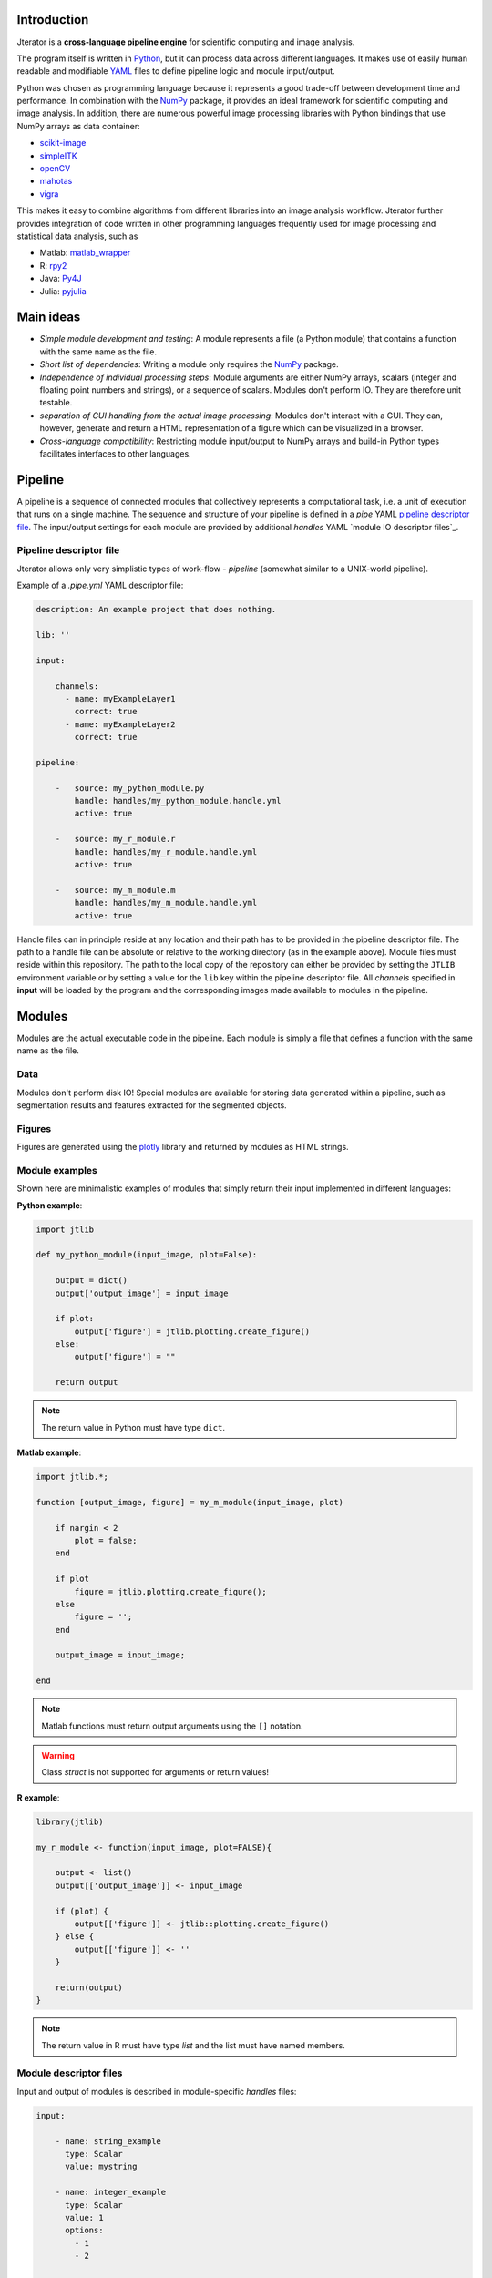 .. _introduction:

Introduction
============

Jterator is a **cross-language pipeline engine** for scientific computing and image analysis.

The program itself is written in `Python <https://www.python.org/>`_, but it can process data across different languages. It makes use of easily human readable and modifiable `YAML <http://yaml.org/>`_ files to define pipeline logic and module input/output.

Python was chosen as programming language because it represents a good trade-off between development time and performance. In combination with the `NumPy <http://www.numpy.org/>`_ package, it provides an ideal framework for scientific computing and image analysis. In addition, there are numerous powerful image processing libraries with Python bindings that use NumPy arrays as data container:   

- `scikit-image <http://scikit-image.org/docs/dev/auto_examples/>`_   
- `simpleITK <http://www.simpleitk.org/>`_
- `openCV <http://opencv.org/>`_
- `mahotas <http://mahotas.readthedocs.org/en/latest/index.html>`_
- `vigra <http://ukoethe.github.io/vigra/doc/vigra/PythonBindingsTutorial.html>`_

This makes it easy to combine algorithms from different libraries into an image analysis workflow. Jterator further provides integration of code written in other programming languages frequently used for image processing and statistical data analysis, such as   

- Matlab: `matlab_wrapper <https://github.com/mrkrd/matlab_wrapper>`_ 
- R: `rpy2 <http://rpy.sourceforge.net/>`_
- Java: `Py4J <https://www.py4j.org/>`_
- Julia: `pyjulia <https://github.com/JuliaLang/pyjulia>`_

.. _main-ideas:

Main ideas
==========

- *Simple module development and testing*: A module represents a file (a Python module) that contains a function with the same name as the file.
- *Short list of dependencies*: Writing a module only requires the `NumPy <http://www.numpy.org/>`_ package.
- *Independence of individual processing steps*: Module arguments are either NumPy arrays, scalars (integer and floating point numbers and strings), or a sequence of scalars. Modules don't perform IO. They are therefore unit testable.
- *separation of GUI handling from the actual image processing*: Modules don't interact with a GUI. They can, however, generate and return a HTML representation of a figure which can be visualized in a browser.
- *Cross-language compatibility*: Restricting module input/output to NumPy arrays and build-in Python types facilitates interfaces to other languages.


.. _pipeline:

Pipeline
========

A pipeline is a sequence of connected modules that collectively represents a computational task, i.e. a unit of execution that runs on a single machine.
The sequence and structure of your pipeline is defined in a *pipe* YAML `pipeline descriptor file`_. The input/output settings for each module are provided by additional *handles* YAML `module IO descriptor files`_.


.. _pipeline-descriptor-file:

Pipeline descriptor file
------------------------

Jterator allows only very simplistic types of work-flow -  *pipeline* (somewhat similar to a UNIX-world pipeline). 

Example of a *.pipe.yml* YAML descriptor file:

.. code-block:: yaml

    description: An example project that does nothing.
    
    lib: ''

    input:

        channels:
          - name: myExampleLayer1
            correct: true
          - name: myExampleLayer2
            correct: true

    pipeline:

        -   source: my_python_module.py
            handle: handles/my_python_module.handle.yml
            active: true

        -   source: my_r_module.r
            handle: handles/my_r_module.handle.yml
            active: true

        -   source: my_m_module.m
            handle: handles/my_m_module.handle.yml
            active: true


Handle files can in principle reside at any location and their path has to be provided in the pipeline descriptor file. The path to a handle file can be absolute or relative to the working directory (as in the example above). Module files must reside within this repository. The path to the local copy of the repository can either be provided by setting the ``JTLIB`` environment variable or by setting a value for the ``lib`` key within the pipeline descriptor file.  
All *channels* specified in **input** will be loaded by the program and the corresponding images made available to modules in the pipeline.

.. _modules:

Modules
=======

Modules are the actual executable code in the pipeline. Each module is simply a file that defines a function with the same name as the file.

.. _data:

Data
----

Modules don't perform disk IO! Special modules are available for storing data generated within a pipeline, such as segmentation results and features extracted for the segmented objects.


.. _figures:

Figures
-------

Figures are generated using the `plotly <https://plot.ly/api/>`_ library and returned by modules as HTML strings.


.. _module-expamples:

Module examples
---------------

Shown here are minimalistic examples of modules that simply return their input implemented in different languages:

**Python example**:     

.. code:: python

    import jtlib

    def my_python_module(input_image, plot=False):

        output = dict()
        output['output_image'] = input_image

        if plot:
            output['figure'] = jtlib.plotting.create_figure()
        else:
            output['figure'] = ""

        return output


.. Note::

    The return value in Python must have type ``dict``.

**Matlab example**:     

.. code-block:: matlab

    import jtlib.*;
    
    function [output_image, figure] = my_m_module(input_image, plot)

        if nargin < 2
            plot = false;
        end

        if plot
            figure = jtlib.plotting.create_figure();
        else
            figure = '';
        end

        output_image = input_image;

    end


.. Note::

    Matlab functions must return output arguments using the ``[]`` notation.

.. Warning::

    Class `struct` is not supported for arguments or return values!

**R example**:

.. code-block:: R

    library(jtlib)

    my_r_module <- function(input_image, plot=FALSE){

        output <- list()
        output[['output_image']] <- input_image

        if (plot) {
            output[['figure']] <- jtlib::plotting.create_figure()
        } else {
            output[['figure']] <- ''
        }

        return(output)
    }


.. Note::
    
    The return value in R must have type `list` and the list must have named members.


.. _module_descriptor-files:

Module descriptor files
-----------------------

Input and output of modules is described in module-specific *handles* files:        

.. code-block:: yaml

    input:

        - name: string_example
          type: Scalar
          value: mystring

        - name: integer_example
          type: Scalar
          value: 1
          options:
            - 1
            - 2

        - name: pipeline_input_example
          type: Image
          key: a.unique.string

        - name: array_example
          type: Sequence
          value: 
            - 2.3
            - 1.7
            - 4.6

        - name: boolean_example
          type: Scalar
          value: true

        - name: plot
          type: Plot
          value: false

    output:

        - name: pipeline_output_example
          type: Image
          key: another.unique.string

        - name: figure
          type: Figure


Each item (*handle*) in the array of inputs describes an argument that is passed to the module function and each item in the array of outputs describes a key-value pair in the mapping that should be returned by the function.

Handles can have different *types* and each type is mirrored by a Python class. Constant input arguments have a "value" key, which represents the actual argument. Images can be piped between modules and have a "key" key, which serves as a lookup for the actual value, i.e. the image, in an in-memory key-value store. The value for that YAML key (a bit confusing) must be a hashable, i.e. a string that's unique within the pipeline. Since the names of handles files are unique, best practice is to use handle filenames as a namespace and combine them with the name of the output handle to create a unique hashable identifier.


The ``Plot`` input handle type and ``Figure`` output handle type should be used to implement plotting functionality. The program will set ``plot`` to ``false`` when running in headless mode on the cluster.


.. _developer-documentation:

Developer documentation
=======================

Modules should be light weight wrappers and the code mainly concerned with input/output handling and (optionally) the generation of a figure. The actual image processing should be delegated to libraries. To this end, one can make use of external libraries or implement custom solutions in the `jtlib` package (available for each of the implemented languages). This makes it also easier to reuse code across modules.


.. _naming-conventions:

Naming conventions
------------------

Since Jterator is written in Python, we recommend following `PEP 0008 <https://www.python.org/dev/peps/pep-0008/>`_ style guide for module and function names.
Therefore, we use short *all-lowercase* names for Jterator modules with *underscores* separating words if necessary, e.g. ``modulename`` or ``long_module_name``. See `naming conventions <https://www.python.org/dev/peps/pep-0008/#prescriptive-naming-conventions>`_.
In the case of Python, a jterator module is simply a Python module that contains a function with the same name as the module.
This approach also works for `Matlab function files <http://ch.mathworks.com/help/matlab/matlab_prog/create-functions-in-files.html>`_ as well as `R scripts <https://cran.r-project.org/doc/contrib/Lemon-kickstart/kr_scrpt.html>`_.


.. _coding-style:

Coding style
------------

For Python, we encourage following `PEP 0008 Python style guide <https://www.python.org/dev/peps/pep-0008/>`_. For Matlab and R we recommend following Google's style guidelines, see ` Matlab style guide <https://sites.google.com/site/matlabstyleguidelines/>`_ (based on Richard Johnson's `MATLAB Programming Style Guidelines <http://www.datatool.com/downloads/matlab_style_guidelines.pdf>`_) and `R style guide <http://www.datatool.com/downloads/matlab_style_guidelines.pdf>`_.


... _figures:

Figures
-------

The plotting library `plotly <https://plot.ly/api/>`_ is used to generate interactive plots for visualization of module results in the web-based user interface. The advantage of this library is that is has a uniform API and generates identical outputs across different languages (Python, Matlab, R, Julia). Each module creates only one figure. If you have the feeling that you need more than one figure, it's an indication that you should break down your code into multiple modules.


... _documentation:

Documentation
-------------

We use `sphinx <http://www.sphinx-doc.org/en/stable/>`_ with the `numpydoc <https://github.com/numpy/numpydoc/>`_ extension to auto-generate the documentation of modules. Each module should have a docstring that describes the function, input parameters, and outputs. Please make yourself familiar with the `NumPy style <https://github.com/numpy/numpy/blob/master/doc/HOWTO_DOCUMENT.rst.txt>`_ and follow the `PEP 0257 docstring conventions <https://www.python.org/dev/peps/pep-0257/>`_ to ensure that the documentation for your module will be displayed correctly.
